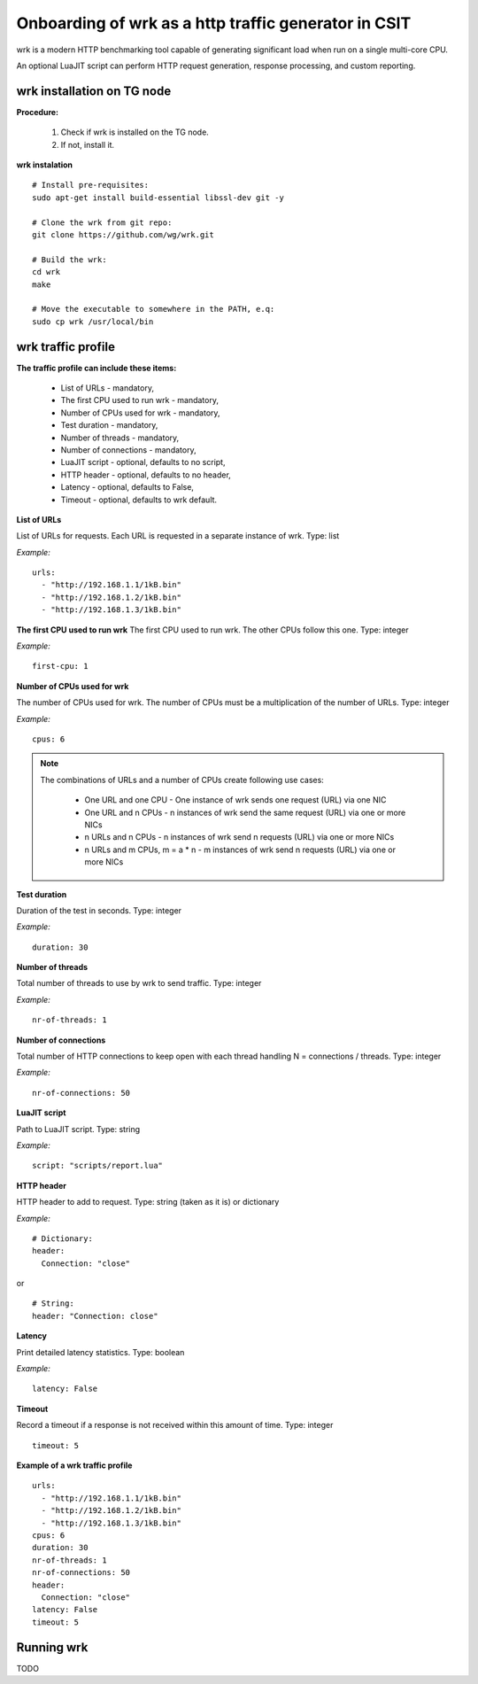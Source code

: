 Onboarding of wrk as a http traffic generator in CSIT
-----------------------------------------------------

wrk is a modern HTTP benchmarking tool capable of generating significant
load when run on a single multi-core CPU.

An optional LuaJIT script can perform HTTP request generation, response
processing, and custom reporting.


wrk installation on TG node
'''''''''''''''''''''''''''

**Procedure:**

    #. Check if wrk is installed on the TG node.
    #. If not, install it.

**wrk instalation**

::

    # Install pre-requisites:
    sudo apt-get install build-essential libssl-dev git -y

    # Clone the wrk from git repo:
    git clone https://github.com/wg/wrk.git

    # Build the wrk:
    cd wrk
    make

    # Move the executable to somewhere in the PATH, e.q:
    sudo cp wrk /usr/local/bin


wrk traffic profile
'''''''''''''''''''

**The traffic profile can include these items:**

    - List of URLs - mandatory,
    - The first CPU used to run wrk - mandatory,
    - Number of CPUs used for wrk - mandatory,
    - Test duration - mandatory,
    - Number of threads - mandatory,
    - Number of connections - mandatory,
    - LuaJIT script - optional, defaults to no script,
    - HTTP header - optional, defaults to no header,
    - Latency - optional, defaults to False,
    - Timeout - optional, defaults to wrk default.

**List of URLs**

List of URLs for requests. Each URL is requested in a separate instance of wrk.
Type: list

*Example:*

::

    urls:
      - "http://192.168.1.1/1kB.bin"
      - "http://192.168.1.2/1kB.bin"
      - "http://192.168.1.3/1kB.bin"

**The first CPU used to run wrk**
The first CPU used to run wrk. The other CPUs follow this one.
Type: integer

*Example:*

::

    first-cpu: 1

**Number of CPUs used for wrk**

The number of CPUs used for wrk. The number of CPUs must be a multiplication
of the number of URLs.
Type: integer

*Example:*

::

    cpus: 6

.. note::

    The combinations of URLs and a number of CPUs create following use cases:

        - One URL and one CPU - One instance of wrk sends one request (URL) via
          one NIC
        - One URL and n CPUs - n instances of wrk send the same request (URL)
          via one or more NICs
        - n URLs and n CPUs - n instances of wrk send n requests (URL) via one
          or more NICs
        - n URLs and m CPUs, m = a * n - m instances of wrk send n requests
          (URL) via one or more NICs

**Test duration**

Duration of the test in seconds.
Type: integer

*Example:*

::

    duration: 30

**Number of threads**

Total number of threads to use by wrk to send traffic.
Type: integer

*Example:*

::

    nr-of-threads: 1

**Number of connections**

Total number of HTTP connections to keep open with each thread handling
N = connections / threads.
Type: integer

*Example:*

::

    nr-of-connections: 50

**LuaJIT script**

Path to LuaJIT script.
Type: string

*Example:*

::

    script: "scripts/report.lua"

**HTTP header**

HTTP header to add to request.
Type: string (taken as it is) or dictionary

*Example:*

::

    # Dictionary:
    header:
      Connection: "close"

or

::

    # String:
    header: "Connection: close"

**Latency**

Print detailed latency statistics.
Type: boolean

*Example:*

::

    latency: False

**Timeout**

Record a timeout if a response is not received within this amount of time.
Type: integer

::

    timeout: 5

**Example of a wrk traffic profile**

::

    urls:
      - "http://192.168.1.1/1kB.bin"
      - "http://192.168.1.2/1kB.bin"
      - "http://192.168.1.3/1kB.bin"
    cpus: 6
    duration: 30
    nr-of-threads: 1
    nr-of-connections: 50
    header:
      Connection: "close"
    latency: False
    timeout: 5


Running wrk
'''''''''''

TODO
